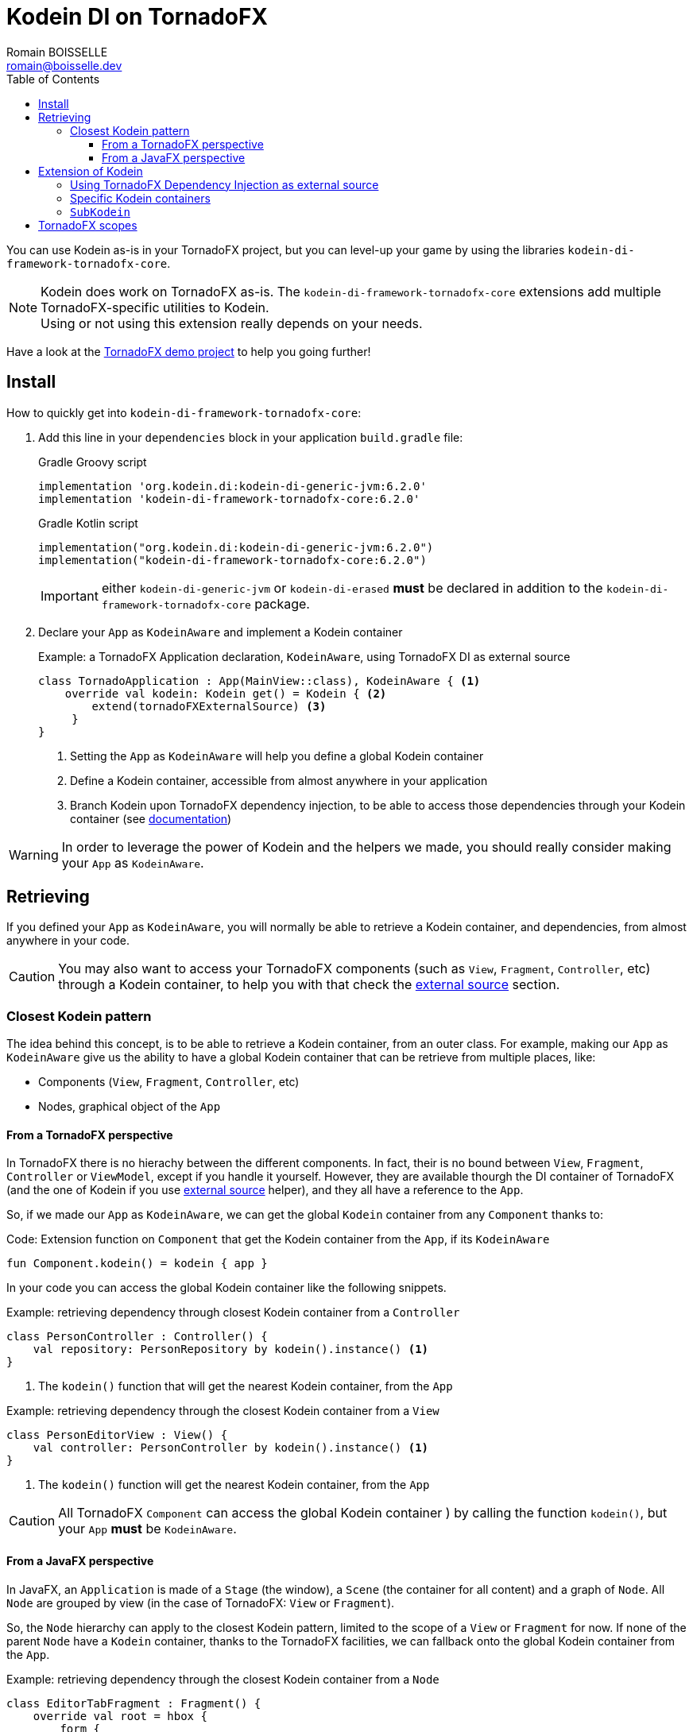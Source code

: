 = Kodein DI on TornadoFX
Romain BOISSELLE <romain@boisselle.dev>
:toc: left
:toc-position: left
:toclevels: 5

:version: 6.2.0
:branch: 6.2

You can use Kodein as-is in your TornadoFX project, but you can level-up your game by using the libraries `kodein-di-framework-tornadofx-core`.

NOTE: Kodein does work on TornadoFX as-is.
      The `kodein-di-framework-tornadofx-core` extensions add multiple TornadoFX-specific utilities to Kodein. +
      Using or not using this extension really depends on your needs.

Have a look at the https://github.com/Kodein-Framework/Kodein-DI/tree/{branch}/demo/demo-tornadofx[TornadoFX demo project] to help you going further!


[[install]]
== Install

.How to quickly get into `kodein-di-framework-tornadofx-core`:
. Add this line in your `dependencies` block in your application `build.gradle` file:
+
[subs="attributes"]
.Gradle Groovy script
----
implementation 'org.kodein.di:kodein-di-generic-jvm:{version}'
implementation 'kodein-di-framework-tornadofx-core:{version}'
----
+
[subs="attributes"]
.Gradle Kotlin script
----
implementation("org.kodein.di:kodein-di-generic-jvm:{version}")
implementation("kodein-di-framework-tornadofx-core:{version}")
----
+
IMPORTANT: either `kodein-di-generic-jvm` or `kodein-di-erased` *must* be declared in addition to the `kodein-di-framework-tornadofx-core` package.
+
. Declare your `App` as `KodeinAware` and implement a Kodein container
+
[source, kotlin]
.Example: a TornadoFX Application declaration, `KodeinAware`, using TornadoFX DI as external source
----
class TornadoApplication : App(MainView::class), KodeinAware { <1>
    override val kodein: Kodein get() = Kodein { <2>
        extend(tornadoFXExternalSource) <3>
     } 
}
----
<1> Setting the `App` as `KodeinAware` will help you define a global Kodein container
<2> Define a Kodein container, accessible from almost anywhere in your application
<3> Branch Kodein upon TornadoFX dependency injection, to be able to access those dependencies through your Kodein container (see link:tornadofx.adoc#external-source[documentation])

WARNING: In order to leverage the power of Kodein and the helpers we made, you should really consider making your `App` as `KodeinAware`.

[[retrieving]]
== Retrieving

If you defined your `App` as `KodeinAware`, you will normally be able to retrieve a Kodein container, and dependencies, from almost anywhere in your code.

CAUTION: You may also want to access your TornadoFX components (such as `View`, `Fragment`, `Controller`, etc) through a Kodein container, to help you with that check the link:tornadofx.adoc#external-source[external source] section.

[[closest-kodein]]
=== Closest Kodein pattern

The idea behind this concept, is to be able to retrieve a Kodein container, from an outer class. For example, making our `App` as `KodeinAware` give us the ability to have a global Kodein container that can be retrieve from multiple places, like:

- Components (`View`, `Fragment`, `Controller`, etc)
- Nodes, graphical object of the `App`

[[closest-tfx]]
==== From a TornadoFX perspective

In TornadoFX there is no hierachy between the different components. In fact, their is no bound between `View`, `Fragment`, `Controller` or `ViewModel`, except if you handle it yourself. However, they are available thourgh the DI container of TornadoFX (and the one of Kodein if you use link:tornadofx.adoc#external-source[external source] helper), and they all have a reference to the `App`.

So, if we made our `App` as `KodeinAware`, we can get the global `Kodein` container from any `Component` thanks to:

[source, kotlin]
.Code: Extension function on `Component` that get the Kodein container from the `App`, if its `KodeinAware`
----
fun Component.kodein() = kodein { app }
----

In your code you can access the global Kodein container like the following snippets.

[source, kotlin]
.Example: retrieving dependency through closest Kodein container from a `Controller`
----
class PersonController : Controller() {
    val repository: PersonRepository by kodein().instance() <1>
}
----
<1> The `kodein()` function that will get the nearest Kodein container, from the `App` 

[source, kotlin]
.Example: retrieving dependency through the closest Kodein container from a `View`
----
class PersonEditorView : View() {
    val controller: PersonController by kodein().instance() <1>
}
----
<1> The `kodein()` function will get the nearest Kodein container, from the `App`

CAUTION: All TornadoFX `Component` can access the global Kodein container ) by calling the function `kodein()`, but your `App` *must* be `KodeinAware`.

[[closest-jfx]]
==== From a JavaFX perspective

In JavaFX, an `Application` is made of a `Stage` (the window), a `Scene` (the container for all content) and a graph of `Node`. All `Node` are grouped by view (in the case of TornadoFX: `View` or `Fragment`). 

So, the `Node` hierarchy can apply to the closest Kodein pattern, limited to the scope of a `View` or `Fragment` for now. If none of the parent `Node` have a `Kodein` container, thanks to the TornadoFX facilities, we can fallback onto the global Kodein container from the `App`.

[source, kotlin]
.Example: retrieving dependency through the closest Kodein container from a `Node`
----
class EditorTabFragment : Fragment() {
    override val root = hbox {
        form {
            val author: String by kodein().instance("author") <1>
            label { author }
        }
    }
}
----
<1> The `kodein()` function will get the nearest Kodein container, from the parent `Node`, or from the `App`

CAUTION: If none of the parent nodes have a Kodein container, we try to get to the one in the `App`, only if this `App` is `KodeinAware`.

[[kodein-extension]]
== Extension of Kodein

This section will cover how we can extend the use of Kodein in a TornadoFX application, like:

- Getting control of dependency injection over TornadoFX

- Defining specific Kodein containers in a TornadoFX / JavaFX graph

- Overriding a parent Kodein container in a TornadoFX component / JavaFX node

[[external-source]]
=== Using TornadoFX Dependency Injection as external source

[[kodein-containers]]
=== Specific Kodein containers

[[sub-kodein]]
=== `SubKodein`

[[scopes]]
== TornadoFX scopes